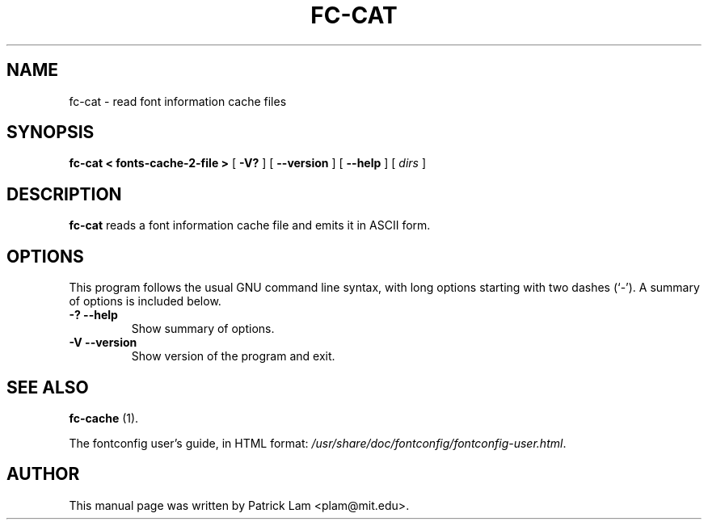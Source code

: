 .\" This manpage has been automatically generated by docbook2man 
.\" from a DocBook document.  This tool can be found at:
.\" <http://shell.ipoline.com/~elmert/comp/docbook2X/> 
.\" Please send any bug reports, improvements, comments, patches, 
.\" etc. to Steve Cheng <steve@ggi-project.org>.
.TH "FC-CAT" "1" "16 January 2007" "" ""

.SH NAME
fc-cat \- read font information cache files
.SH SYNOPSIS

\fBfc-cat < fonts-cache-2-file >\fR [ \fB-V?\fR ] [ \fB--version\fR ] [ \fB--help\fR ] [ \fB\fIdirs\fB\fR ]

.SH "DESCRIPTION"
.PP
\fBfc-cat\fR reads a font information cache file
and emits it in ASCII form.
.SH "OPTIONS"
.PP
This program follows the usual GNU command line syntax,
with long options starting with two dashes (`-').  A summary of
options is included below.
.TP
\fB-? --help \fR
Show summary of options.
.TP
\fB-V --version \fR
Show version of the program and exit.
.SH "SEE ALSO"
.PP
\fBfc-cache\fR (1).
.PP
The fontconfig user's guide, in HTML format:
\fI/usr/share/doc/fontconfig/fontconfig-user.html\fR\&.
.SH "AUTHOR"
.PP
This manual page was written by Patrick Lam <plam@mit.edu>\&.
